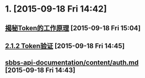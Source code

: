 * 1. [2015-09-18 Fri 14:42]
** [[http://yhv5.com/token_1532.html][揭秘Token的工作原理]] [2015-09-18 Fri 15:04]

** [[http://book.51cto.com/art/201309/409650.htm][2.1.2 Token验证]] [2015-09-18 Fri 14:45]

** [[https://github.com/zcbenz/sbbs-api-documentation/blob/master/content/auth.md][sbbs-api-documentation/content/auth.md]] [2015-09-18 Fri 14:43]
